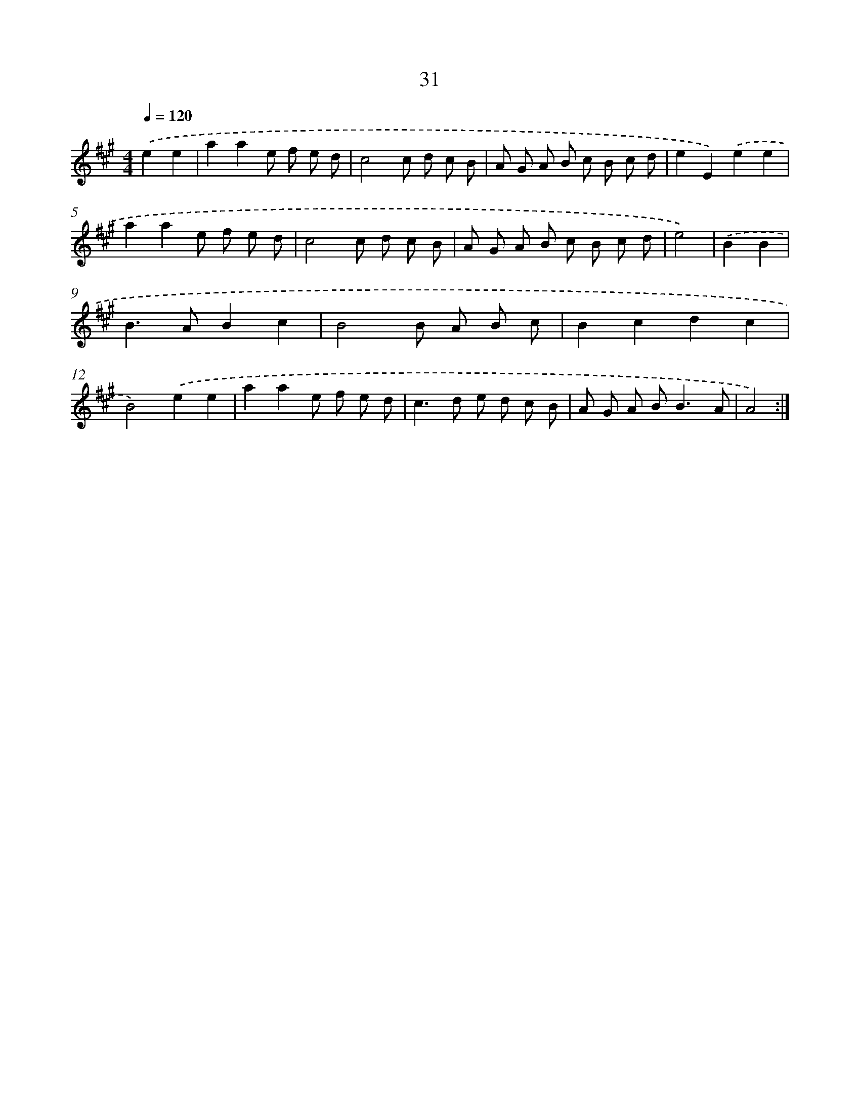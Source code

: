 X: 11224
T: 31
%%abc-version 2.0
%%abcx-abcm2ps-target-version 5.9.1 (29 Sep 2008)
%%abc-creator hum2abc beta
%%abcx-conversion-date 2018/11/01 14:37:13
%%humdrum-veritas 700772234
%%humdrum-veritas-data 2610326127
%%continueall 1
%%barnumbers 0
L: 1/8
M: 4/4
Q: 1/4=120
K: A clef=treble
.('e2e2 [I:setbarnb 1]|
a2a2e f e d |
c4c d c B |
A G A B c B c d |
e2E2).('e2e2 |
a2a2e f e d |
c4c d c B |
A G A B c B c d |
e4) |
.('B2B2 [I:setbarnb 9]|
B2>A2B2c2 |
B4B A B c |
B2c2d2c2 |
B4).('e2e2 |
a2a2e f e d |
c2>d2 e d c B |
A G A B2<B2A |
A4) :|]
